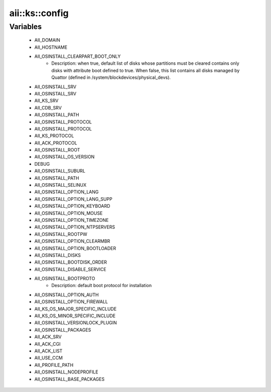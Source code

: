 #################
aii\::ks\::config
#################

Variables
---------

 - AII_DOMAIN
 - AII_HOSTNAME
 - AII_OSINSTALL_CLEARPART_BOOT_ONLY
    - Description: when true, default list of disks whose partitions must be cleared contains only disks with attribute boot defined to true. When false, this list contains all disks managed by Quattor (defined in /system/blockdevices/physical_devs).
 - AII_OSINSTALL_SRV
 - AII_OSINSTALL_SRV
 - AII_KS_SRV
 - AII_CDB_SRV
 - AII_OSINSTALL_PATH
 - AII_OSINSTALL_PROTOCOL
 - AII_OSINSTALL_PROTOCOL
 - AII_KS_PROTOCOL
 - AII_ACK_PROTOCOL
 - AII_OSINSTALL_ROOT
 - AII_OSINSTALL_OS_VERSION
 - DEBUG
 - AII_OSINSTALL_SUBURL
 - AII_OSINSTALL_PATH
 - AII_OSINSTALL_SELINUX
 - AII_OSINSTALL_OPTION_LANG
 - AII_OSINSTALL_OPTION_LANG_SUPP
 - AII_OSINSTALL_OPTION_KEYBOARD
 - AII_OSINSTALL_OPTION_MOUSE
 - AII_OSINSTALL_OPTION_TIMEZONE
 - AII_OSINSTALL_OPTION_NTPSERVERS
 - AII_OSINSTALL_ROOTPW
 - AII_OSINSTALL_OPTION_CLEARMBR
 - AII_OSINSTALL_OPTION_BOOTLOADER
 - AII_OSINSTALL_DISKS
 - AII_OSINSTALL_BOOTDISK_ORDER
 - AII_OSINSTALL_DISABLE_SERVICE
 - AII_OSINSTALL_BOOTPROTO
    - Description: default boot protocol for installation
 - AII_OSINSTALL_OPTION_AUTH
 - AII_OSINSTALL_OPTION_FIREWALL
 - AII_KS_OS_MAJOR_SPECIFIC_INCLUDE
 - AII_KS_OS_MINOR_SPECIFIC_INCLUDE
 - AII_OSINSTALL_VERSIONLOCK_PLUGIN
 - AII_OSINSTALL_PACKAGES
 - AII_ACK_SRV
 - AII_ACK_CGI
 - AII_ACK_LIST
 - AII_USE_CCM
 - AII_PROFILE_PATH
 - AII_OSINSTALL_NODEPROFILE
 - AII_OSINSTALL_BASE_PACKAGES
